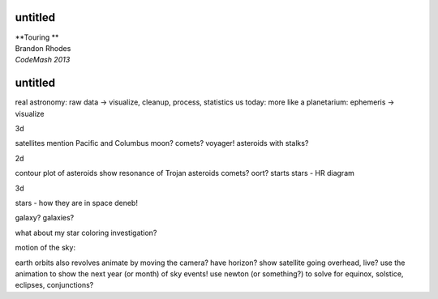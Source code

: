 
untitled
--------

| **Touring **

| Brandon Rhodes
| *CodeMash 2013*

untitled
--------

real astronomy: raw data -> visualize, cleanup, process, statistics
us today: more like a planetarium: ephemeris -> visualize

3d

satellites
mention Pacific and Columbus
moon?
comets?
voyager!
asteroids with stalks?

2d

contour plot of asteroids
show resonance of Trojan asteroids
comets? oort?
starts
stars - HR diagram

3d

stars - how they are in space
deneb!

galaxy?
galaxies?

what about my star coloring investigation?

motion of the sky:

earth orbits
also revolves
animate by moving the camera?
have horizon?
show satellite going overhead, live?
use the animation to show the next year (or month) of sky events!
use newton (or something?) to solve for equinox, solstice, eclipses,
conjunctions?
